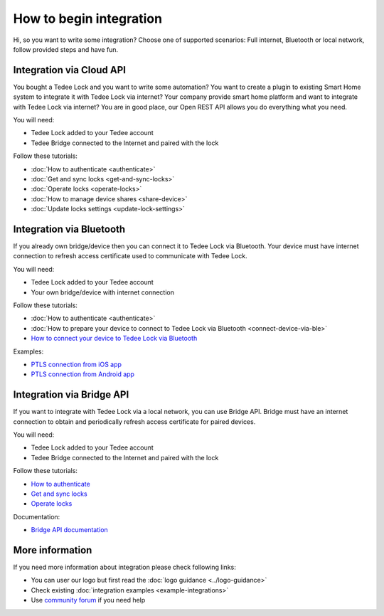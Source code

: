How to begin integration
========================

Hi, so you want to write some integration? Choose one of supported scenarios: Full internet, Bluetooth or local network, follow provided steps and have fun.

.. _get-client-id:

Integration via Cloud API
-------------------------

You bought a Tedee Lock and you want to write some automation? You want to create a plugin to existing Smart Home system to integrate it with 
Tedee Lock via internet? Your company provide smart home platform and want to integrate with Tedee Lock via internet? 
You are in good place, our Open REST API allows you do everything what you need. 

You will need:

* Tedee Lock added to your Tedee account
* Tedee Bridge connected to the Internet and paired with the lock

Follow these tutorials:

* :doc:`How to authenticate <authenticate>`
* :doc:`Get and sync locks <get-and-sync-locks>`
* :doc:`Operate locks <operate-locks>`
* :doc:`How to manage device shares <share-device>`
* :doc:`Update locks settings <update-lock-settings>`

Integration via Bluetooth
-------------------------

If you already own bridge/device then you can connect it to Tedee Lock via Bluetooth. 
Your device must have internet connection to refresh access certificate used to communicate with Tedee Lock.

You will need:

* Tedee Lock added to your Tedee account
* Your own bridge/device with internet connection

Follow these tutorials:

* :doc:`How to authenticate <authenticate>`
* :doc:`How to prepare your device to connect to Tedee Lock via Bluetooth <connect-device-via-ble>`
* `How to connect your device to Tedee Lock via Bluetooth <https://tedee-tedee-lock-ble-api-doc.readthedocs-hosted.com/en/latest/howtos/begin-integration.html>`_

Examples:

* `PTLS connection from iOS app <https://github.com/tedee-com/tedee-example-ble-ios>`_
* `PTLS connection from Android app <https://github.com/tedee-com/tedee-example-ble-android>`_

Integration via Bridge API
--------------------------

If you want to integrate with Tedee Lock via a local network, you can use Bridge API.
Bridge must have an internet connection to obtain and periodically refresh access certificate for paired devices.

You will need:

* Tedee Lock added to your Tedee account
* Tedee Bridge connected to the Internet and paired with the lock

Follow these tutorials:

* `How to authenticate <https://docs.tedee.com/bridge-api#tag/Authenticate>`_
* `Get and sync locks <https://docs.tedee.com/bridge-api#tag/Get-and-sync-locks>`_
* `Operate locks <https://docs.tedee.com/bridge-api#tag/Operate-locks>`_

Documentation:

* `Bridge API documentation <https://docs.tedee.com/bridge-api>`_

More information
----------------

If you need more information about integration please check following links:

* You can user our logo but first read the :doc:`logo guidance <../logo-guidance>`
* Check existing :doc:`integration examples <example-integrations>`
* Use `community forum <https://tedee.freshdesk.com/en/support/discussions>`_ if you need help